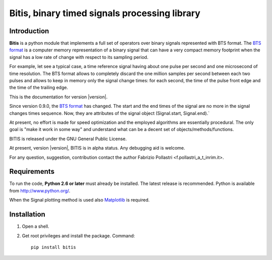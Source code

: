 
.. role:: red

.. raw:: html

    <style> .red {color: red; font-weight: bold} </style>



==============================================
Bitis, binary timed signals processing library
==============================================

Introduction
============

**Bitis** is a python module that implements a full set of operators over
binary signals represented with BTS format. The `BTS format <./btsformat.html>`_
is a computer memory representation of a binary signal that can have a very
compact memory footprint when the signal has a low rate of change with respect
to its sampling period.

For example, let see a typical case, a time reference signal having about
one pulse per second and one microsecond of time resolution. The BTS
format allows to completely discard the one million samples per second
between each two pulses and allows to keep in memory only the signal change
times: for each second, the time of the pulse front edge and the time of the
trailing edge.

This is the documentation for version |version|.

Since version 0.9.0, the `BTS format <./btsformat.html>`_ :red:`has changed`. The
start and the end times of the signal are no more in the signal changes times
sequence. Now, they are attributes of the signal object (Signal.start,
Signal.end).` 

At present, no effort is made for speed optimization and the employed
algorithms are essentially procedural. The only goal is "make it work in
some way" and understand what can be a decent set of objects/methods/functions.

BITIS is released under the GNU General Public License.

At present, version |version|, BITIS is in alpha status. Any debugging aid is
welcome.

For any question, suggestion, contribution contact the author Fabrizio Pollastri <f.pollastri_a_t_inrim.it>.


Requirements
============

To run the code, **Python 2.6 or later** must
already be installed.  The latest release is recommended.  Python is
available from http://www.python.org/.

When the Signal plotting method is used also `Matplotlib`_ is required.


Installation
============

1. Open a shell.

2. Get root privileges and install the package. Command::

    pip install bitis


.. _Matplotlib: http://matplotlib.org
